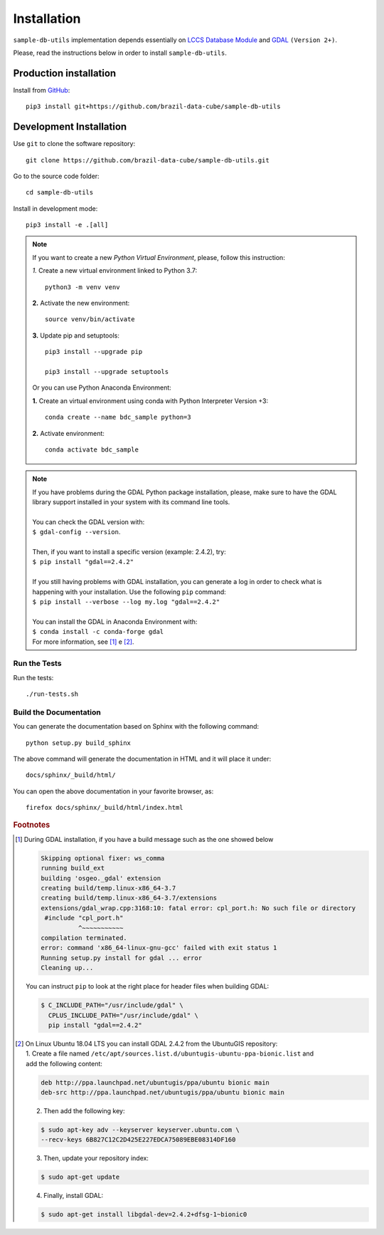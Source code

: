 ..
    This file is part of Sample Database Utils.
    Copyright (C) 2020-2021 INPE.

    Sample Database Utils is free software; you can redistribute it and/or modify it
    under the terms of the MIT License; see LICENSE file for more details.


Installation
============

``sample-db-utils`` implementation depends essentially on `LCCS Database Module <https://github.com/brazil-data-cube/lccs-db>`_ and
`GDAL <https://gdal.org/>`_  ``(Version 2+)``.

Please, read the instructions below in order to install ``sample-db-utils``.


Production installation
-----------------------

Install from `GitHub <https://github.com/brazil-data-cube/sample-db-utils>`_::

        pip3 install git+https://github.com/brazil-data-cube/sample-db-utils

Development Installation
------------------------

Use ``git`` to clone the software repository::

    git clone https://github.com/brazil-data-cube/sample-db-utils.git

Go to the source code folder::

    cd sample-db-utils


Install in development mode::

    pip3 install -e .[all]


.. note::

    If you want to create a new *Python Virtual Environment*, please, follow this instruction:

    *1.* Create a new virtual environment linked to Python 3.7::

        python3 -m venv venv


    **2.** Activate the new environment::

        source venv/bin/activate


    **3.** Update pip and setuptools::

        pip3 install --upgrade pip

        pip3 install --upgrade setuptools

    Or you can use Python Anaconda Environment:

    **1.** Create an virtual environment using conda with Python Interpreter Version +3::

        conda create --name bdc_sample python=3

    **2.** Activate environment::

        conda activate bdc_sample


.. note::

    | If you have problems during the GDAL Python package installation, please, make sure to have the GDAL library support installed in your system with its command line tools.
    |
    | You can check the GDAL version with:
    | ``$ gdal-config --version``.
    |
    | Then, if you want to install a specific version (example: 2.4.2), try:
    | ``$ pip install "gdal==2.4.2"``
    |
    | If you still having problems with GDAL installation, you can generate a log in order to check what is happening with your installation. Use the following ``pip`` command:
    | ``$ pip install --verbose --log my.log "gdal==2.4.2"``
    |
    | You can install the GDAL in Anaconda Environment with:
    | ``$ conda install -c conda-forge gdal``
    | For more information, see [#f1]_ e [#f2]_.

Run the Tests
+++++++++++++

Run the tests::

     ./run-tests.sh


Build the Documentation
+++++++++++++++++++++++

You can generate the documentation based on Sphinx with the following command::

    python setup.py build_sphinx


The above command will generate the documentation in HTML and it will place it under::

    docs/sphinx/_build/html/


You can open the above documentation in your favorite browser, as::

    firefox docs/sphinx/_build/html/index.html

.. rubric:: Footnotes

.. [#f1] During GDAL installation, if you have a build message such as the one showed below

    .. code-block:: shell

        Skipping optional fixer: ws_comma
        running build_ext
        building 'osgeo._gdal' extension
        creating build/temp.linux-x86_64-3.7
        creating build/temp.linux-x86_64-3.7/extensions
        extensions/gdal_wrap.cpp:3168:10: fatal error: cpl_port.h: No such file or directory
         #include "cpl_port.h"
                  ^~~~~~~~~~~~
        compilation terminated.
        error: command 'x86_64-linux-gnu-gcc' failed with exit status 1
        Running setup.py install for gdal ... error
        Cleaning up...

    You can instruct ``pip`` to look at the right place for header files when building GDAL:

    .. code-block:: shell

        $ C_INCLUDE_PATH="/usr/include/gdal" \
          CPLUS_INCLUDE_PATH="/usr/include/gdal" \
          pip install "gdal==2.4.2"


.. [#f2] On Linux Ubuntu 18.04 LTS you can install GDAL 2.4.2 from the UbuntuGIS repository:

    | 1. Create a file named ``/etc/apt/sources.list.d/ubuntugis-ubuntu-ppa-bionic.list`` and
    | add the following content:

    .. code-block:: shell

        deb http://ppa.launchpad.net/ubuntugis/ppa/ubuntu bionic main
        deb-src http://ppa.launchpad.net/ubuntugis/ppa/ubuntu bionic main


    2. Then add the following key:

    .. code-block:: shell

        $ sudo apt-key adv --keyserver keyserver.ubuntu.com \
        --recv-keys 6B827C12C2D425E227EDCA75089EBE08314DF160


    3. Then, update your repository index:

    .. code-block:: shell

        $ sudo apt-get update


    4. Finally, install GDAL:

    .. code-block:: shell

        $ sudo apt-get install libgdal-dev=2.4.2+dfsg-1~bionic0